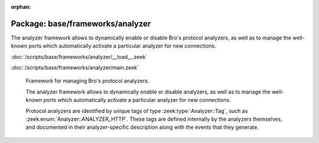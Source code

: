 :orphan:

Package: base/frameworks/analyzer
=================================

The analyzer framework allows to dynamically enable or disable Bro's
protocol analyzers, as well as to manage the well-known ports which
automatically activate a particular analyzer for new connections.

:doc:`/scripts/base/frameworks/analyzer/__load__.zeek`


:doc:`/scripts/base/frameworks/analyzer/main.zeek`

   Framework for managing Bro's protocol analyzers.
   
   The analyzer framework allows to dynamically enable or disable analyzers, as
   well as to manage the well-known ports which automatically activate a
   particular analyzer for new connections.
   
   Protocol analyzers are identified by unique tags of type
   :zeek:type:`Analyzer::Tag`, such as :zeek:enum:`Analyzer::ANALYZER_HTTP`.
   These tags are defined internally by
   the analyzers themselves, and documented in their analyzer-specific
   description along with the events that they generate.

